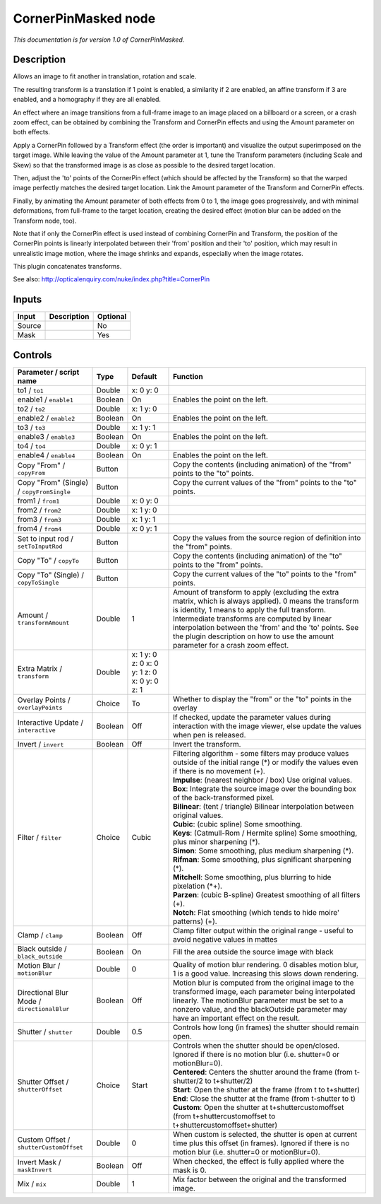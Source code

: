 .. _net.sf.openfx.CornerPinMaskedPlugin:

CornerPinMasked node
====================

|pluginIcon| 

*This documentation is for version 1.0 of CornerPinMasked.*

Description
-----------

Allows an image to fit another in translation, rotation and scale.

The resulting transform is a translation if 1 point is enabled, a similarity if 2 are enabled, an affine transform if 3 are enabled, and a homography if they are all enabled.

An effect where an image transitions from a full-frame image to an image placed on a billboard or a screen, or a crash zoom effect, can be obtained by combining the Transform and CornerPin effects and using the Amount parameter on both effects.

Apply a CornerPin followed by a Transform effect (the order is important) and visualize the output superimposed on the target image. While leaving the value of the Amount parameter at 1, tune the Transform parameters (including Scale and Skew) so that the transformed image is as close as possible to the desired target location.

Then, adjust the 'to' points of the CornerPin effect (which should be affected by the Transform) so that the warped image perfectly matches the desired target location. Link the Amount parameter of the Transform and CornerPin effects.

Finally, by animating the Amount parameter of both effects from 0 to 1, the image goes progressively, and with minimal deformations, from full-frame to the target location, creating the desired effect (motion blur can be added on the Transform node, too).

Note that if only the CornerPin effect is used instead of combining CornerPin and Transform, the position of the CornerPin points is linearly interpolated between their 'from' position and their 'to' position, which may result in unrealistic image motion, where the image shrinks and expands, especially when the image rotates.

This plugin concatenates transforms.

See also: http://opticalenquiry.com/nuke/index.php?title=CornerPin

Inputs
------

+----------+---------------+------------+
| Input    | Description   | Optional   |
+==========+===============+============+
| Source   |               | No         |
+----------+---------------+------------+
| Mask     |               | Yes        |
+----------+---------------+------------+

Controls
--------

.. tabularcolumns:: |>{\raggedright}p{0.2\columnwidth}|>{\raggedright}p{0.06\columnwidth}|>{\raggedright}p{0.07\columnwidth}|p{0.63\columnwidth}|

.. cssclass:: longtable

+-----------------------------------------------+-----------+------------------------------------------------+-----------------------------------------------------------------------------------------------------------------------------------------------------------------------------------------------------------------------------------------------------------------------------------------------------------------------------------------------------------+
| Parameter / script name                       | Type      | Default                                        | Function                                                                                                                                                                                                                                                                                                                                                  |
+===============================================+===========+================================================+===========================================================================================================================================================================================================================================================================================================================================================+
| to1 / ``to1``                                 | Double    | x: 0 y: 0                                      |                                                                                                                                                                                                                                                                                                                                                           |
+-----------------------------------------------+-----------+------------------------------------------------+-----------------------------------------------------------------------------------------------------------------------------------------------------------------------------------------------------------------------------------------------------------------------------------------------------------------------------------------------------------+
| enable1 / ``enable1``                         | Boolean   | On                                             | Enables the point on the left.                                                                                                                                                                                                                                                                                                                            |
+-----------------------------------------------+-----------+------------------------------------------------+-----------------------------------------------------------------------------------------------------------------------------------------------------------------------------------------------------------------------------------------------------------------------------------------------------------------------------------------------------------+
| to2 / ``to2``                                 | Double    | x: 1 y: 0                                      |                                                                                                                                                                                                                                                                                                                                                           |
+-----------------------------------------------+-----------+------------------------------------------------+-----------------------------------------------------------------------------------------------------------------------------------------------------------------------------------------------------------------------------------------------------------------------------------------------------------------------------------------------------------+
| enable2 / ``enable2``                         | Boolean   | On                                             | Enables the point on the left.                                                                                                                                                                                                                                                                                                                            |
+-----------------------------------------------+-----------+------------------------------------------------+-----------------------------------------------------------------------------------------------------------------------------------------------------------------------------------------------------------------------------------------------------------------------------------------------------------------------------------------------------------+
| to3 / ``to3``                                 | Double    | x: 1 y: 1                                      |                                                                                                                                                                                                                                                                                                                                                           |
+-----------------------------------------------+-----------+------------------------------------------------+-----------------------------------------------------------------------------------------------------------------------------------------------------------------------------------------------------------------------------------------------------------------------------------------------------------------------------------------------------------+
| enable3 / ``enable3``                         | Boolean   | On                                             | Enables the point on the left.                                                                                                                                                                                                                                                                                                                            |
+-----------------------------------------------+-----------+------------------------------------------------+-----------------------------------------------------------------------------------------------------------------------------------------------------------------------------------------------------------------------------------------------------------------------------------------------------------------------------------------------------------+
| to4 / ``to4``                                 | Double    | x: 0 y: 1                                      |                                                                                                                                                                                                                                                                                                                                                           |
+-----------------------------------------------+-----------+------------------------------------------------+-----------------------------------------------------------------------------------------------------------------------------------------------------------------------------------------------------------------------------------------------------------------------------------------------------------------------------------------------------------+
| enable4 / ``enable4``                         | Boolean   | On                                             | Enables the point on the left.                                                                                                                                                                                                                                                                                                                            |
+-----------------------------------------------+-----------+------------------------------------------------+-----------------------------------------------------------------------------------------------------------------------------------------------------------------------------------------------------------------------------------------------------------------------------------------------------------------------------------------------------------+
| Copy "From" / ``copyFrom``                    | Button    |                                                | Copy the contents (including animation) of the "from" points to the "to" points.                                                                                                                                                                                                                                                                          |
+-----------------------------------------------+-----------+------------------------------------------------+-----------------------------------------------------------------------------------------------------------------------------------------------------------------------------------------------------------------------------------------------------------------------------------------------------------------------------------------------------------+
| Copy "From" (Single) / ``copyFromSingle``     | Button    |                                                | Copy the current values of the "from" points to the "to" points.                                                                                                                                                                                                                                                                                          |
+-----------------------------------------------+-----------+------------------------------------------------+-----------------------------------------------------------------------------------------------------------------------------------------------------------------------------------------------------------------------------------------------------------------------------------------------------------------------------------------------------------+
| from1 / ``from1``                             | Double    | x: 0 y: 0                                      |                                                                                                                                                                                                                                                                                                                                                           |
+-----------------------------------------------+-----------+------------------------------------------------+-----------------------------------------------------------------------------------------------------------------------------------------------------------------------------------------------------------------------------------------------------------------------------------------------------------------------------------------------------------+
| from2 / ``from2``                             | Double    | x: 1 y: 0                                      |                                                                                                                                                                                                                                                                                                                                                           |
+-----------------------------------------------+-----------+------------------------------------------------+-----------------------------------------------------------------------------------------------------------------------------------------------------------------------------------------------------------------------------------------------------------------------------------------------------------------------------------------------------------+
| from3 / ``from3``                             | Double    | x: 1 y: 1                                      |                                                                                                                                                                                                                                                                                                                                                           |
+-----------------------------------------------+-----------+------------------------------------------------+-----------------------------------------------------------------------------------------------------------------------------------------------------------------------------------------------------------------------------------------------------------------------------------------------------------------------------------------------------------+
| from4 / ``from4``                             | Double    | x: 0 y: 1                                      |                                                                                                                                                                                                                                                                                                                                                           |
+-----------------------------------------------+-----------+------------------------------------------------+-----------------------------------------------------------------------------------------------------------------------------------------------------------------------------------------------------------------------------------------------------------------------------------------------------------------------------------------------------------+
| Set to input rod / ``setToInputRod``          | Button    |                                                | Copy the values from the source region of definition into the "from" points.                                                                                                                                                                                                                                                                              |
+-----------------------------------------------+-----------+------------------------------------------------+-----------------------------------------------------------------------------------------------------------------------------------------------------------------------------------------------------------------------------------------------------------------------------------------------------------------------------------------------------------+
| Copy "To" / ``copyTo``                        | Button    |                                                | Copy the contents (including animation) of the "to" points to the "from" points.                                                                                                                                                                                                                                                                          |
+-----------------------------------------------+-----------+------------------------------------------------+-----------------------------------------------------------------------------------------------------------------------------------------------------------------------------------------------------------------------------------------------------------------------------------------------------------------------------------------------------------+
| Copy "To" (Single) / ``copyToSingle``         | Button    |                                                | Copy the current values of the "to" points to the "from" points.                                                                                                                                                                                                                                                                                          |
+-----------------------------------------------+-----------+------------------------------------------------+-----------------------------------------------------------------------------------------------------------------------------------------------------------------------------------------------------------------------------------------------------------------------------------------------------------------------------------------------------------+
| Amount / ``transformAmount``                  | Double    | 1                                              | Amount of transform to apply (excluding the extra matrix, which is always applied). 0 means the transform is identity, 1 means to apply the full transform. Intermediate transforms are computed by linear interpolation between the 'from' and the 'to' points. See the plugin description on how to use the amount parameter for a crash zoom effect.   |
+-----------------------------------------------+-----------+------------------------------------------------+-----------------------------------------------------------------------------------------------------------------------------------------------------------------------------------------------------------------------------------------------------------------------------------------------------------------------------------------------------------+
| Extra Matrix / ``transform``                  | Double    | x: 1 y: 0 z: 0 x: 0 y: 1 z: 0 x: 0 y: 0 z: 1   |                                                                                                                                                                                                                                                                                                                                                           |
+-----------------------------------------------+-----------+------------------------------------------------+-----------------------------------------------------------------------------------------------------------------------------------------------------------------------------------------------------------------------------------------------------------------------------------------------------------------------------------------------------------+
| Overlay Points / ``overlayPoints``            | Choice    | To                                             | Whether to display the "from" or the "to" points in the overlay                                                                                                                                                                                                                                                                                           |
+-----------------------------------------------+-----------+------------------------------------------------+-----------------------------------------------------------------------------------------------------------------------------------------------------------------------------------------------------------------------------------------------------------------------------------------------------------------------------------------------------------+
| Interactive Update / ``interactive``          | Boolean   | Off                                            | If checked, update the parameter values during interaction with the image viewer, else update the values when pen is released.                                                                                                                                                                                                                            |
+-----------------------------------------------+-----------+------------------------------------------------+-----------------------------------------------------------------------------------------------------------------------------------------------------------------------------------------------------------------------------------------------------------------------------------------------------------------------------------------------------------+
| Invert / ``invert``                           | Boolean   | Off                                            | Invert the transform.                                                                                                                                                                                                                                                                                                                                     |
+-----------------------------------------------+-----------+------------------------------------------------+-----------------------------------------------------------------------------------------------------------------------------------------------------------------------------------------------------------------------------------------------------------------------------------------------------------------------------------------------------------+
| Filter / ``filter``                           | Choice    | Cubic                                          | | Filtering algorithm - some filters may produce values outside of the initial range (\*) or modify the values even if there is no movement (+).                                                                                                                                                                                                          |
|                                               |           |                                                | | **Impulse**: (nearest neighbor / box) Use original values.                                                                                                                                                                                                                                                                                              |
|                                               |           |                                                | | **Box**: Integrate the source image over the bounding box of the back-transformed pixel.                                                                                                                                                                                                                                                                |
|                                               |           |                                                | | **Bilinear**: (tent / triangle) Bilinear interpolation between original values.                                                                                                                                                                                                                                                                         |
|                                               |           |                                                | | **Cubic**: (cubic spline) Some smoothing.                                                                                                                                                                                                                                                                                                               |
|                                               |           |                                                | | **Keys**: (Catmull-Rom / Hermite spline) Some smoothing, plus minor sharpening (\*).                                                                                                                                                                                                                                                                    |
|                                               |           |                                                | | **Simon**: Some smoothing, plus medium sharpening (\*).                                                                                                                                                                                                                                                                                                 |
|                                               |           |                                                | | **Rifman**: Some smoothing, plus significant sharpening (\*).                                                                                                                                                                                                                                                                                           |
|                                               |           |                                                | | **Mitchell**: Some smoothing, plus blurring to hide pixelation (\*+).                                                                                                                                                                                                                                                                                   |
|                                               |           |                                                | | **Parzen**: (cubic B-spline) Greatest smoothing of all filters (+).                                                                                                                                                                                                                                                                                     |
|                                               |           |                                                | | **Notch**: Flat smoothing (which tends to hide moire' patterns) (+).                                                                                                                                                                                                                                                                                    |
+-----------------------------------------------+-----------+------------------------------------------------+-----------------------------------------------------------------------------------------------------------------------------------------------------------------------------------------------------------------------------------------------------------------------------------------------------------------------------------------------------------+
| Clamp / ``clamp``                             | Boolean   | Off                                            | Clamp filter output within the original range - useful to avoid negative values in mattes                                                                                                                                                                                                                                                                 |
+-----------------------------------------------+-----------+------------------------------------------------+-----------------------------------------------------------------------------------------------------------------------------------------------------------------------------------------------------------------------------------------------------------------------------------------------------------------------------------------------------------+
| Black outside / ``black_outside``             | Boolean   | On                                             | Fill the area outside the source image with black                                                                                                                                                                                                                                                                                                         |
+-----------------------------------------------+-----------+------------------------------------------------+-----------------------------------------------------------------------------------------------------------------------------------------------------------------------------------------------------------------------------------------------------------------------------------------------------------------------------------------------------------+
| Motion Blur / ``motionBlur``                  | Double    | 0                                              | Quality of motion blur rendering. 0 disables motion blur, 1 is a good value. Increasing this slows down rendering.                                                                                                                                                                                                                                        |
+-----------------------------------------------+-----------+------------------------------------------------+-----------------------------------------------------------------------------------------------------------------------------------------------------------------------------------------------------------------------------------------------------------------------------------------------------------------------------------------------------------+
| Directional Blur Mode / ``directionalBlur``   | Boolean   | Off                                            | Motion blur is computed from the original image to the transformed image, each parameter being interpolated linearly. The motionBlur parameter must be set to a nonzero value, and the blackOutside parameter may have an important effect on the result.                                                                                                 |
+-----------------------------------------------+-----------+------------------------------------------------+-----------------------------------------------------------------------------------------------------------------------------------------------------------------------------------------------------------------------------------------------------------------------------------------------------------------------------------------------------------+
| Shutter / ``shutter``                         | Double    | 0.5                                            | Controls how long (in frames) the shutter should remain open.                                                                                                                                                                                                                                                                                             |
+-----------------------------------------------+-----------+------------------------------------------------+-----------------------------------------------------------------------------------------------------------------------------------------------------------------------------------------------------------------------------------------------------------------------------------------------------------------------------------------------------------+
| Shutter Offset / ``shutterOffset``            | Choice    | Start                                          | | Controls when the shutter should be open/closed. Ignored if there is no motion blur (i.e. shutter=0 or motionBlur=0).                                                                                                                                                                                                                                   |
|                                               |           |                                                | | **Centered**: Centers the shutter around the frame (from t-shutter/2 to t+shutter/2)                                                                                                                                                                                                                                                                    |
|                                               |           |                                                | | **Start**: Open the shutter at the frame (from t to t+shutter)                                                                                                                                                                                                                                                                                          |
|                                               |           |                                                | | **End**: Close the shutter at the frame (from t-shutter to t)                                                                                                                                                                                                                                                                                           |
|                                               |           |                                                | | **Custom**: Open the shutter at t+shuttercustomoffset (from t+shuttercustomoffset to t+shuttercustomoffset+shutter)                                                                                                                                                                                                                                     |
+-----------------------------------------------+-----------+------------------------------------------------+-----------------------------------------------------------------------------------------------------------------------------------------------------------------------------------------------------------------------------------------------------------------------------------------------------------------------------------------------------------+
| Custom Offset / ``shutterCustomOffset``       | Double    | 0                                              | When custom is selected, the shutter is open at current time plus this offset (in frames). Ignored if there is no motion blur (i.e. shutter=0 or motionBlur=0).                                                                                                                                                                                           |
+-----------------------------------------------+-----------+------------------------------------------------+-----------------------------------------------------------------------------------------------------------------------------------------------------------------------------------------------------------------------------------------------------------------------------------------------------------------------------------------------------------+
| Invert Mask / ``maskInvert``                  | Boolean   | Off                                            | When checked, the effect is fully applied where the mask is 0.                                                                                                                                                                                                                                                                                            |
+-----------------------------------------------+-----------+------------------------------------------------+-----------------------------------------------------------------------------------------------------------------------------------------------------------------------------------------------------------------------------------------------------------------------------------------------------------------------------------------------------------+
| Mix / ``mix``                                 | Double    | 1                                              | Mix factor between the original and the transformed image.                                                                                                                                                                                                                                                                                                |
+-----------------------------------------------+-----------+------------------------------------------------+-----------------------------------------------------------------------------------------------------------------------------------------------------------------------------------------------------------------------------------------------------------------------------------------------------------------------------------------------------------+

.. |pluginIcon| image:: net.sf.openfx.CornerPinMaskedPlugin.png
   :width: 10.0%
